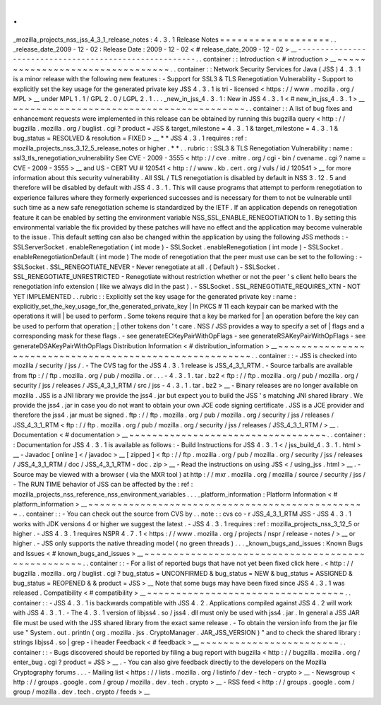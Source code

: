 .
.
_mozilla_projects_nss_jss_4_3_1_release_notes
:
4
.
3
.
1
Release
Notes
=
=
=
=
=
=
=
=
=
=
=
=
=
=
=
=
=
=
=
.
.
_release_date_2009
-
12
-
02
:
Release
Date
:
2009
-
12
-
02
<
#
release_date_2009
-
12
-
02
>
__
-
-
-
-
-
-
-
-
-
-
-
-
-
-
-
-
-
-
-
-
-
-
-
-
-
-
-
-
-
-
-
-
-
-
-
-
-
-
-
-
-
-
-
-
-
-
-
-
-
-
-
-
-
-
-
.
.
container
:
:
Introduction
<
#
introduction
>
__
~
~
~
~
~
~
~
~
~
~
~
~
~
~
~
~
~
~
~
~
~
~
~
~
~
~
~
~
~
~
~
~
.
.
container
:
:
Network
Security
Services
for
Java
(
JSS
)
4
.
3
.
1
is
a
minor
release
with
the
following
new
features
:
-
Support
for
SSL3
&
TLS
Renegotiation
Vulnerability
-
Support
to
explicitly
set
the
key
usage
for
the
generated
private
key
JSS
4
.
3
.
1
is
tri
-
licensed
<
https
:
/
/
www
.
mozilla
.
org
/
MPL
>
__
under
MPL
1
.
1
/
GPL
2
.
0
/
LGPL
2
.
1
.
.
.
_new_in_jss_4
.
3
.
1
:
New
in
JSS
4
.
3
.
1
<
#
new_in_jss_4
.
3
.
1
>
__
~
~
~
~
~
~
~
~
~
~
~
~
~
~
~
~
~
~
~
~
~
~
~
~
~
~
~
~
~
~
~
~
~
~
~
~
~
~
~
~
.
.
container
:
:
A
list
of
bug
fixes
and
enhancement
requests
were
implemented
in
this
release
can
be
obtained
by
running
this
bugzilla
query
<
http
:
/
/
bugzilla
.
mozilla
.
org
/
buglist
.
cgi
?
product
=
JSS
&
target_milestone
=
4
.
3
.
1
&
target_milestone
=
4
.
3
.
1
&
bug_status
=
RESOLVED
&
resolution
=
FIXED
>
__
*
*
JSS
4
.
3
.
1
requires
:
ref
:
mozilla_projects_nss_3_12_5_release_notes
or
higher
.
*
*
.
.
rubric
:
:
SSL3
&
TLS
Renegotiation
Vulnerability
:
name
:
ssl3_tls_renegotiation_vulnerability
See
CVE
-
2009
-
3555
<
http
:
/
/
cve
.
mitre
.
org
/
cgi
-
bin
/
cvename
.
cgi
?
name
=
CVE
-
2009
-
3555
>
__
and
US
-
CERT
VU
#
120541
<
http
:
/
/
www
.
kb
.
cert
.
org
/
vuls
/
id
/
120541
>
__
for
more
information
about
this
security
vulnerability
.
All
SSL
/
TLS
renegotiation
is
disabled
by
default
in
NSS
3
.
12
.
5
and
therefore
will
be
disabled
by
default
with
JSS
4
.
3
.
1
.
This
will
cause
programs
that
attempt
to
perform
renegotiation
to
experience
failures
where
they
formerly
experienced
successes
and
is
necessary
for
them
to
not
be
vulnerable
until
such
time
as
a
new
safe
renegotiation
scheme
is
standardized
by
the
IETF
.
If
an
application
depends
on
renegotiation
feature
it
can
be
enabled
by
setting
the
environment
variable
NSS_SSL_ENABLE_RENEGOTIATION
to
1
.
By
setting
this
environmental
variable
the
fix
provided
by
these
patches
will
have
no
effect
and
the
application
may
become
vulnerable
to
the
issue
.
This
default
setting
can
also
be
changed
within
the
application
by
using
the
following
JSS
methods
:
-
SSLServerSocket
.
enableRenegotiation
(
int
mode
)
-
SSLSocket
.
enableRenegotiation
(
int
mode
)
-
SSLSocket
.
enableRenegotiationDefault
(
int
mode
)
The
mode
of
renegotiation
that
the
peer
must
use
can
be
set
to
the
following
:
-
SSLSocket
.
SSL_RENEGOTIATE_NEVER
-
Never
renegotiate
at
all
.
(
Default
)
-
SSLSocket
.
SSL_RENEGOTIATE_UNRESTRICTED
-
Renegotiate
without
restriction
whether
or
not
the
peer
'
s
client
hello
bears
the
renegotiation
info
extension
(
like
we
always
did
in
the
past
)
.
-
SSLSocket
.
SSL_RENEGOTIATE_REQUIRES_XTN
-
NOT
YET
IMPLEMENTED
.
.
rubric
:
:
Explicitly
set
the
key
usage
for
the
generated
private
key
:
name
:
explicitly_set_the_key_usage_for_the_generated_private_key
|
In
PKCS
#
11
each
keypair
can
be
marked
with
the
operations
it
will
|
be
used
to
perform
.
Some
tokens
require
that
a
key
be
marked
for
|
an
operation
before
the
key
can
be
used
to
perform
that
operation
;
|
other
tokens
don
'
t
care
.
NSS
/
JSS
provides
a
way
to
specify
a
set
of
|
flags
and
a
corresponding
mask
for
these
flags
.
-
see
generateECKeyPairWithOpFlags
-
see
generateRSAKeyPairWithOpFlags
-
see
generateDSAKeyPairWithOpFlags
Distribution
Information
<
#
distribution_information
>
__
~
~
~
~
~
~
~
~
~
~
~
~
~
~
~
~
~
~
~
~
~
~
~
~
~
~
~
~
~
~
~
~
~
~
~
~
~
~
~
~
~
~
~
~
~
~
~
~
~
~
~
~
~
~
~
~
.
.
container
:
:
-
JSS
is
checked
into
mozilla
/
security
/
jss
/
.
-
The
CVS
tag
for
the
JSS
4
.
3
.
1
release
is
JSS_4_3_1_RTM
.
-
Source
tarballs
are
available
from
ftp
:
/
/
ftp
.
mozilla
.
org
/
pub
/
mozilla
.
or
.
.
.
-
4
.
3
.
1
.
tar
.
bz2
<
ftp
:
/
/
ftp
.
mozilla
.
org
/
pub
/
mozilla
.
org
/
security
/
jss
/
releases
/
JSS_4_3_1_RTM
/
src
/
jss
-
4
.
3
.
1
.
tar
.
bz2
>
__
-
Binary
releases
are
no
longer
available
on
mozilla
.
JSS
is
a
JNI
library
we
provide
the
jss4
.
jar
but
expect
you
to
build
the
JSS
'
s
matching
JNI
shared
library
.
We
provide
the
jss4
.
jar
in
case
you
do
not
want
to
obtain
your
own
JCE
code
signing
certificate
.
JSS
is
a
JCE
provider
and
therefore
the
jss4
.
jar
must
be
signed
.
ftp
:
/
/
ftp
.
mozilla
.
org
/
pub
/
mozilla
.
org
/
security
/
jss
/
releases
/
JSS_4_3_1_RTM
<
ftp
:
/
/
ftp
.
mozilla
.
org
/
pub
/
mozilla
.
org
/
security
/
jss
/
releases
/
JSS_4_3_1_RTM
/
>
__
.
Documentation
<
#
documentation
>
__
~
~
~
~
~
~
~
~
~
~
~
~
~
~
~
~
~
~
~
~
~
~
~
~
~
~
~
~
~
~
~
~
~
~
.
.
container
:
:
Documentation
for
JSS
4
.
3
.
1
is
available
as
follows
:
-
Build
Instructions
for
JSS
4
.
3
.
1
<
/
jss_build_4
.
3
.
1
.
html
>
__
-
Javadoc
[
online
]
<
/
javadoc
>
__
[
zipped
]
<
ftp
:
/
/
ftp
.
mozilla
.
org
/
pub
/
mozilla
.
org
/
security
/
jss
/
releases
/
JSS_4_3_1_RTM
/
doc
/
JSS_4_3_1_RTM
-
doc
.
zip
>
__
-
Read
the
instructions
on
using
JSS
<
/
using_jss
.
html
>
__
.
-
Source
may
be
viewed
with
a
browser
(
via
the
MXR
tool
)
at
http
:
/
/
mxr
.
mozilla
.
org
/
mozilla
/
source
/
security
/
jss
/
-
The
RUN
TIME
behavior
of
JSS
can
be
affected
by
the
:
ref
:
mozilla_projects_nss_reference_nss_environment_variables
.
.
.
_platform_information
:
Platform
Information
<
#
platform_information
>
__
~
~
~
~
~
~
~
~
~
~
~
~
~
~
~
~
~
~
~
~
~
~
~
~
~
~
~
~
~
~
~
~
~
~
~
~
~
~
~
~
~
~
~
~
~
~
~
~
.
.
container
:
:
-
You
can
check
out
the
source
from
CVS
by
.
.
note
:
:
cvs
co
-
r
JSS_4_3_1_RTM
JSS
-
JSS
4
.
3
.
1
works
with
JDK
versions
4
or
higher
we
suggest
the
latest
.
-
JSS
4
.
3
.
1
requires
:
ref
:
mozilla_projects_nss_3_12_5
or
higher
.
-
JSS
4
.
3
.
1
requires
NSPR
4
.
7
.
1
<
https
:
/
/
www
.
mozilla
.
org
/
projects
/
nspr
/
release
-
notes
/
>
__
or
higher
.
-
JSS
only
supports
the
native
threading
model
(
no
green
threads
)
.
.
.
_known_bugs_and_issues
:
Known
Bugs
and
Issues
<
#
known_bugs_and_issues
>
__
~
~
~
~
~
~
~
~
~
~
~
~
~
~
~
~
~
~
~
~
~
~
~
~
~
~
~
~
~
~
~
~
~
~
~
~
~
~
~
~
~
~
~
~
~
~
~
~
~
~
.
.
container
:
:
-
For
a
list
of
reported
bugs
that
have
not
yet
been
fixed
click
here
.
<
http
:
/
/
bugzilla
.
mozilla
.
org
/
buglist
.
cgi
?
bug_status
=
UNCONFIRMED
&
bug_status
=
NEW
&
bug_status
=
ASSIGNED
&
bug_status
=
REOPENED
&
&
product
=
JSS
>
__
Note
that
some
bugs
may
have
been
fixed
since
JSS
4
.
3
.
1
was
released
.
Compatibility
<
#
compatibility
>
__
~
~
~
~
~
~
~
~
~
~
~
~
~
~
~
~
~
~
~
~
~
~
~
~
~
~
~
~
~
~
~
~
~
~
.
.
container
:
:
-
JSS
4
.
3
.
1
is
backwards
compatible
with
JSS
4
.
2
.
Applications
compiled
against
JSS
4
.
2
will
work
with
JSS
4
.
3
.
1
.
-
The
4
.
3
.
1
version
of
libjss4
.
so
/
jss4
.
dll
must
only
be
used
with
jss4
.
jar
.
In
general
a
JSS
JAR
file
must
be
used
with
the
JSS
shared
library
from
the
exact
same
release
.
-
To
obtain
the
version
info
from
the
jar
file
use
"
System
.
out
.
println
(
org
.
mozilla
.
jss
.
CryptoManager
.
JAR_JSS_VERSION
)
"
and
to
check
the
shared
library
:
strings
libjss4
.
so
\
|
grep
-
i
header
Feedback
<
#
feedback
>
__
~
~
~
~
~
~
~
~
~
~
~
~
~
~
~
~
~
~
~
~
~
~
~
~
.
.
container
:
:
-
Bugs
discovered
should
be
reported
by
filing
a
bug
report
with
bugzilla
<
http
:
/
/
bugzilla
.
mozilla
.
org
/
enter_bug
.
cgi
?
product
=
JSS
>
__
.
-
You
can
also
give
feedback
directly
to
the
developers
on
the
Mozilla
Cryptography
forums
.
.
.
-
Mailing
list
<
https
:
/
/
lists
.
mozilla
.
org
/
listinfo
/
dev
-
tech
-
crypto
>
__
-
Newsgroup
<
http
:
/
/
groups
.
google
.
com
/
group
/
mozilla
.
dev
.
tech
.
crypto
>
__
-
RSS
feed
<
http
:
/
/
groups
.
google
.
com
/
group
/
mozilla
.
dev
.
tech
.
crypto
/
feeds
>
__
